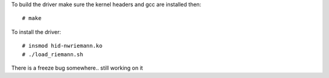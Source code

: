 To build the driver make sure the kernel headers and gcc are installed then::

    # make

To install the driver::

    # insmod hid-nwriemann.ko
    # ./load_riemann.sh

There is a freeze bug somewhere.. still working on it
